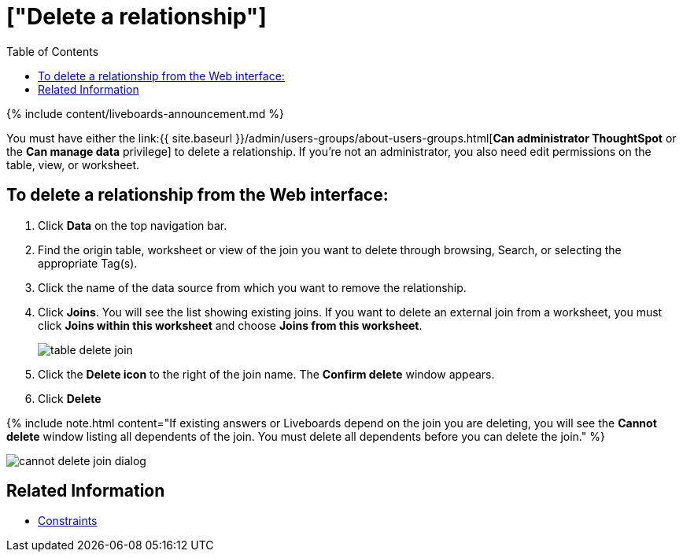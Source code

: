 = ["Delete a relationship"]
:last_updated: 11/05/2021
:permalink: /:collection/:path.html
:sidebar: mydoc_sidebar
:description: You can delete a relationship between tables through the ThoughtSpot application.
:toc: false

{% include content/liveboards-announcement.md %}

You must have either the link:{{ site.baseurl }}/admin/users-groups/about-users-groups.html[*Can administrator ThoughtSpot* or the *Can manage data* privilege] to delete a relationship.
If you're not an administrator, you also need edit permissions on the table, view, or worksheet.

== To delete a relationship from the Web interface:

. Click *Data* on the top navigation bar.
. Find the origin table, worksheet or view of the join you want to delete through browsing, Search, or selecting the appropriate Tag(s).
. Click the name of the data source from which you want to remove the relationship.
. Click *Joins*.
You will see the list showing existing joins.
If you want to delete an external join from a worksheet, you must click *Joins within this worksheet* and choose *Joins from this worksheet*.
+
image::{{ site.baseurl }}/images/table-delete-join.png[]

. Click the *Delete icon* to the right of the join name.
The *Confirm delete* window appears.
. Click *Delete*

{% include note.html content="If existing answers or Liveboards depend on the join you are deleting, you will see the *Cannot delete* window listing all dependents of the join.
You must delete all dependents before you can delete the join." %}

image::{{ site.baseurl }}/images/cannot-delete-join-dialog.png[]

== Related Information

* xref:constraints.adoc[Constraints]
